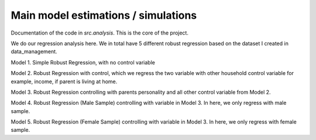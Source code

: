 .. _analysis:

************************************
Main model estimations / simulations
************************************

Documentation of the code in *src.analysis*. This is the core of the project. 


We do our regression analysis here.
We in total have 5 different robust regression based on the dataset I created in data_management. 

Model 1. Simple Robust Regression, with no control variable

Model 2. Robust Regression with control, which we regress the two variable with other household control variable for example, income, if parent is living at home.

Model 3. Robust Regression controlling with parents personality and all other control variable from Model 2. 

Model 4. Robust Regression (Male Sample) controlling with variable in Model 3. In here, we only regress with male sample.

Model 5. Robust Regression (Female Sample) controlling with variable in Model 3. In here, we only regress with female sample.